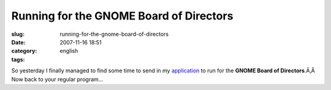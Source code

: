 Running for the GNOME Board of Directors
########################################
:slug: running-for-the-gnome-board-of-directors
:date: 2007-11-16 18:51
:category:
:tags: english

So yesterday I finally managed to find some time to send in my
`application <http://mail.gnome.org/archives/foundation-announce/2007-November/msg00004.html>`__
to run for the **GNOME Board of Directors**.Ã‚Â  Now back to your
regular program…
